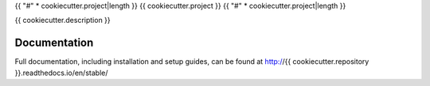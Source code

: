 {{ "#" * cookiecutter.project|length }}
{{ cookiecutter.project }}
{{ "#" * cookiecutter.project|length }}

{{ cookiecutter.description }}

*************
Documentation
*************

Full documentation, including installation and setup guides, can be found at
http://{{ cookiecutter.repository }}.readthedocs.io/en/stable/
